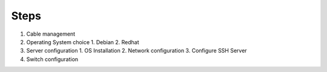 Steps
=====

.. _1-Configuration/Installation:

1. Cable management
2. Operating System choice
   1. Debian
   2. Redhat
3. Server configuration
   1. OS Installation
   2. Network configuration
   3. Configure SSH Server
4. Switch configuration